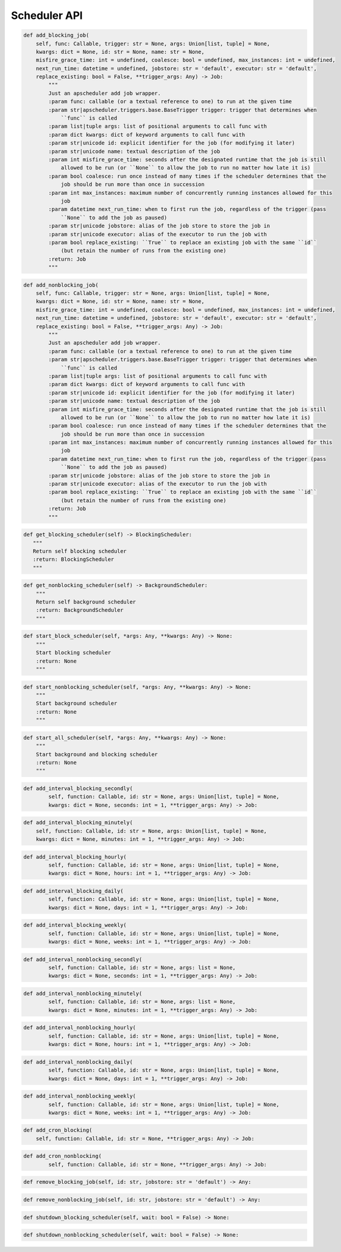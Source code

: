 Scheduler API
----

.. code-block:: python

    def add_blocking_job(
        self, func: Callable, trigger: str = None, args: Union[list, tuple] = None,
        kwargs: dict = None, id: str = None, name: str = None,
        misfire_grace_time: int = undefined, coalesce: bool = undefined, max_instances: int = undefined,
        next_run_time: datetime = undefined, jobstore: str = 'default', executor: str = 'default',
        replace_existing: bool = False, **trigger_args: Any) -> Job:
            """
            Just an apscheduler add job wrapper.
            :param func: callable (or a textual reference to one) to run at the given time
            :param str|apscheduler.triggers.base.BaseTrigger trigger: trigger that determines when
                ``func`` is called
            :param list|tuple args: list of positional arguments to call func with
            :param dict kwargs: dict of keyword arguments to call func with
            :param str|unicode id: explicit identifier for the job (for modifying it later)
            :param str|unicode name: textual description of the job
            :param int misfire_grace_time: seconds after the designated runtime that the job is still
                allowed to be run (or ``None`` to allow the job to run no matter how late it is)
            :param bool coalesce: run once instead of many times if the scheduler determines that the
                job should be run more than once in succession
            :param int max_instances: maximum number of concurrently running instances allowed for this
                job
            :param datetime next_run_time: when to first run the job, regardless of the trigger (pass
                ``None`` to add the job as paused)
            :param str|unicode jobstore: alias of the job store to store the job in
            :param str|unicode executor: alias of the executor to run the job with
            :param bool replace_existing: ``True`` to replace an existing job with the same ``id``
                (but retain the number of runs from the existing one)
            :return: Job
            """

.. code-block:: python

    def add_nonblocking_job(
        self, func: Callable, trigger: str = None, args: Union[list, tuple] = None,
        kwargs: dict = None, id: str = None, name: str = None,
        misfire_grace_time: int = undefined, coalesce: bool = undefined, max_instances: int = undefined,
        next_run_time: datetime = undefined, jobstore: str = 'default', executor: str = 'default',
        replace_existing: bool = False, **trigger_args: Any) -> Job:
            """
            Just an apscheduler add job wrapper.
            :param func: callable (or a textual reference to one) to run at the given time
            :param str|apscheduler.triggers.base.BaseTrigger trigger: trigger that determines when
                ``func`` is called
            :param list|tuple args: list of positional arguments to call func with
            :param dict kwargs: dict of keyword arguments to call func with
            :param str|unicode id: explicit identifier for the job (for modifying it later)
            :param str|unicode name: textual description of the job
            :param int misfire_grace_time: seconds after the designated runtime that the job is still
                allowed to be run (or ``None`` to allow the job to run no matter how late it is)
            :param bool coalesce: run once instead of many times if the scheduler determines that the
                job should be run more than once in succession
            :param int max_instances: maximum number of concurrently running instances allowed for this
                job
            :param datetime next_run_time: when to first run the job, regardless of the trigger (pass
                ``None`` to add the job as paused)
            :param str|unicode jobstore: alias of the job store to store the job in
            :param str|unicode executor: alias of the executor to run the job with
            :param bool replace_existing: ``True`` to replace an existing job with the same ``id``
                (but retain the number of runs from the existing one)
            :return: Job
            """

.. code-block:: python

     def get_blocking_scheduler(self) -> BlockingScheduler:
        """
        Return self blocking scheduler
        :return: BlockingScheduler
        """

.. code-block:: python

        def get_nonblocking_scheduler(self) -> BackgroundScheduler:
            """
            Return self background scheduler
            :return: BackgroundScheduler
            """

.. code-block:: python

    def start_block_scheduler(self, *args: Any, **kwargs: Any) -> None:
        """
        Start blocking scheduler
        :return: None
        """

.. code-block:: python

    def start_nonblocking_scheduler(self, *args: Any, **kwargs: Any) -> None:
        """
        Start background scheduler
        :return: None
        """

.. code-block:: python

    def start_all_scheduler(self, *args: Any, **kwargs: Any) -> None:
        """
        Start background and blocking scheduler
        :return: None
        """

.. code-block:: python

    def add_interval_blocking_secondly(
            self, function: Callable, id: str = None, args: Union[list, tuple] = None,
            kwargs: dict = None, seconds: int = 1, **trigger_args: Any) -> Job:

.. code-block:: python

        def add_interval_blocking_minutely(
            self, function: Callable, id: str = None, args: Union[list, tuple] = None,
            kwargs: dict = None, minutes: int = 1, **trigger_args: Any) -> Job:

.. code-block:: python

    def add_interval_blocking_hourly(
            self, function: Callable, id: str = None, args: Union[list, tuple] = None,
            kwargs: dict = None, hours: int = 1, **trigger_args: Any) -> Job:

.. code-block:: python

    def add_interval_blocking_daily(
            self, function: Callable, id: str = None, args: Union[list, tuple] = None,
            kwargs: dict = None, days: int = 1, **trigger_args: Any) -> Job:

.. code-block:: python

    def add_interval_blocking_weekly(
            self, function: Callable, id: str = None, args: Union[list, tuple] = None,
            kwargs: dict = None, weeks: int = 1, **trigger_args: Any) -> Job:

.. code-block:: python

    def add_interval_nonblocking_secondly(
            self, function: Callable, id: str = None, args: list = None,
            kwargs: dict = None, seconds: int = 1, **trigger_args: Any) -> Job:

.. code-block:: python

    def add_interval_nonblocking_minutely(
            self, function: Callable, id: str = None, args: list = None,
            kwargs: dict = None, minutes: int = 1, **trigger_args: Any) -> Job:

.. code-block:: python

    def add_interval_nonblocking_hourly(
            self, function: Callable, id: str = None, args: Union[list, tuple] = None,
            kwargs: dict = None, hours: int = 1, **trigger_args: Any) -> Job:

.. code-block:: python

    def add_interval_nonblocking_daily(
            self, function: Callable, id: str = None, args: Union[list, tuple] = None,
            kwargs: dict = None, days: int = 1, **trigger_args: Any) -> Job:

.. code-block:: python

    def add_interval_nonblocking_weekly(
            self, function: Callable, id: str = None, args: Union[list, tuple] = None,
            kwargs: dict = None, weeks: int = 1, **trigger_args: Any) -> Job:

.. code-block:: python

    def add_cron_blocking(
        self, function: Callable, id: str = None, **trigger_args: Any) -> Job:

.. code-block:: python

    def add_cron_nonblocking(
            self, function: Callable, id: str = None, **trigger_args: Any) -> Job:

.. code-block:: python

    def remove_blocking_job(self, id: str, jobstore: str = 'default') -> Any:

.. code-block:: python

    def remove_nonblocking_job(self, id: str, jobstore: str = 'default') -> Any:

.. code-block:: python

    def shutdown_blocking_scheduler(self, wait: bool = False) -> None:

.. code-block:: python

        def shutdown_nonblocking_scheduler(self, wait: bool = False) -> None:
